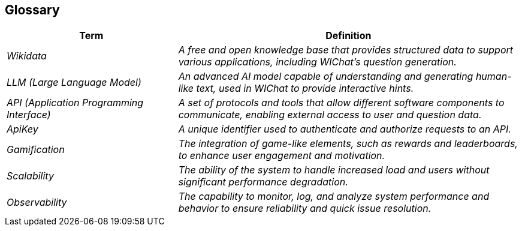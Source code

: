 ifndef::imagesdir[:imagesdir: ../images]

[[section-glossary]]
== Glossary

[cols="e,2e" options="header"]
|===
| Term | Definition

| _Wikidata_
| A free and open knowledge base that provides structured data to support various applications, including WIChat's question generation.

| _LLM (Large Language Model)_
| An advanced AI model capable of understanding and generating human-like text, used in WIChat to provide interactive hints.

| _API (Application Programming Interface)_
| A set of protocols and tools that allow different software components to communicate, enabling external access to user and question data.

| _ApiKey_
| A unique identifier used to authenticate and authorize requests to an API.

| _Gamification_
| The integration of game-like elements, such as rewards and leaderboards, to enhance user engagement and motivation.

| _Scalability_
| The ability of the system to handle increased load and users without significant performance degradation.

| _Observability_
| The capability to monitor, log, and analyze system performance and behavior to ensure reliability and quick issue resolution.
|===
